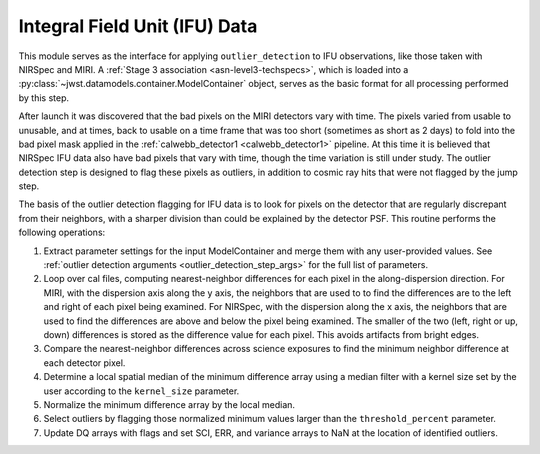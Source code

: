 .. _outlier-detection-ifu:

Integral Field Unit (IFU) Data
==============================

This module serves as the interface for applying ``outlier_detection`` to IFU
observations, like those taken with NIRSpec and MIRI. A :ref:`Stage 3 association <asn-level3-techspecs>`,
which is loaded into a :py:class:`~jwst.datamodels.container.ModelContainer` object,
serves as the basic format for all processing performed by this step.

After launch it was discovered that the bad pixels on the MIRI detectors vary with time.
The pixels varied from usable to unusable, and at times, back to usable  on a time frame that was too short
(sometimes as short as 2 days)  to fold into the bad pixel mask applied in the 
:ref:`calwebb_detector1 <calwebb_detector1>` pipeline. At this time it is believed that NIRSpec IFU data
also have bad pixels that vary with time, though the time variation is still under study.
The outlier detection step is designed to flag these pixels as outliers, in addition
to cosmic ray hits that were not flagged by the jump step.

The basis of the outlier detection flagging for IFU data  is to look for pixels on the detector
that are regularly discrepant from their neighbors, with a sharper division than could be explained
by the detector PSF.
This routine performs the following operations:

#. Extract parameter settings for the input ModelContainer and merge them with any user-provided values.
   See :ref:`outlier detection arguments <outlier_detection_step_args>` for the full list of parameters.

#. Loop over cal files, computing nearest-neighbor differences for each pixel
   in the along-dispersion direction.
   For MIRI, with the dispersion axis along the y axis, the neighbors that are used to
   to find the differences are to the left and right of each pixel being examined.
   For NIRSpec, with the dispersion along the x axis, the neighbors that are used to
   find the differences are above and below the pixel being examined.
   The smaller of the two (left, right or up, down) differences is stored as the difference value for each
   pixel. This avoids artifacts from bright edges.

#. Compare the nearest-neighbor differences across science exposures to find the minimum
   neighbor difference at each detector pixel.

#. Determine a local spatial median of the minimum difference array using a median filter with a kernel size
   set by the user according to the ``kernel_size`` parameter.

#. Normalize the minimum difference array by the local median.

#. Select outliers by flagging those normalized minimum values larger than the ``threshold_percent``
   parameter.

#. Update DQ arrays with flags and set SCI, ERR, and variance arrays to NaN at the location
   of identified outliers.
